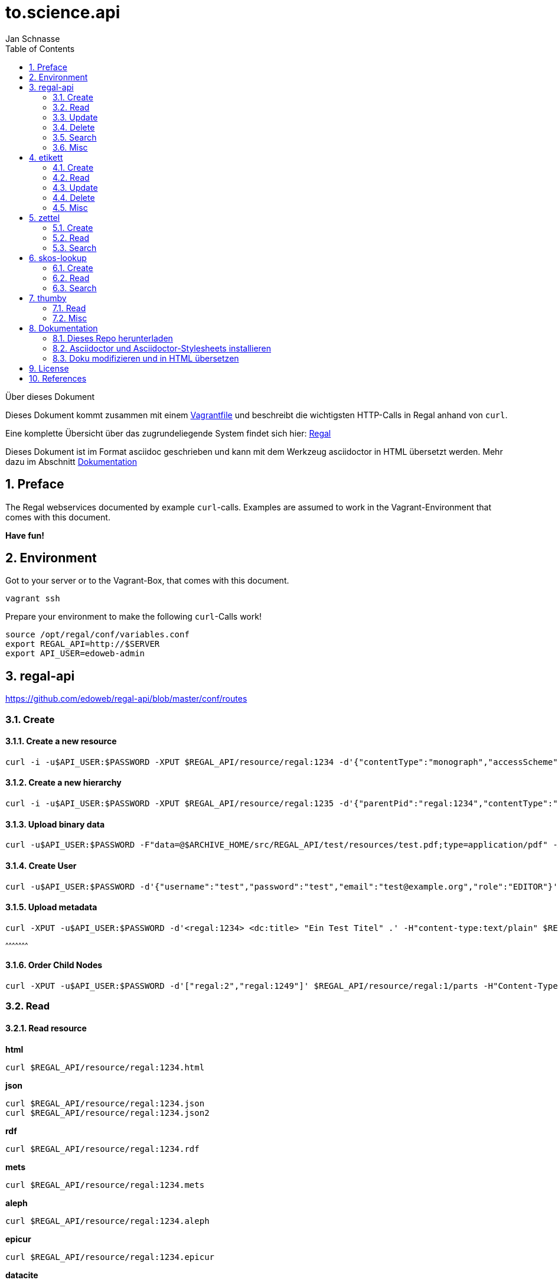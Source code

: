 to.science.api
==============
Jan Schnasse
:Author Initials: JS
:toc: left
:icons:
:numbered:
:website:

Über dieses Dokument
***********************************
Dieses Dokument kommt zusammen mit einem https://github.com/hbz/to.science/tree/master/vagrant/ubuntu-14.04[Vagrantfile] und beschreibt die wichtigsten HTTP-Calls in Regal anhand von `curl`.

Eine komplette Übersicht über das zugrundeliegende System findet sich hier: link:./regal.html[Regal]

Dieses Dokument ist im Format asciidoc geschrieben und kann mit dem Werkzeug asciidoctor in HTML übersetzt werden. Mehr dazu im Abschnitt <<_dokumentation>>

***********************************


Preface
------

The Regal webservices documented by example `curl`-calls. Examples are assumed to work in the Vagrant-Environment that comes with this document.

**Have fun!**

Environment
-----------
Got to your server or to the Vagrant-Box, that comes with this document.

`vagrant ssh`

Prepare your environment to make the following `curl`-Calls work!

....
source /opt/regal/conf/variables.conf
export REGAL_API=http://$SERVER
export API_USER=edoweb-admin
....


regal-api
--------

https://github.com/edoweb/regal-api/blob/master/conf/routes

Create
~~~~~~

Create a new resource
^^^^^^^^^^^^^^^^^^^^^
....
curl -i -u$API_USER:$PASSWORD -XPUT $REGAL_API/resource/regal:1234 -d'{"contentType":"monograph","accessScheme":"public"}' -H'content-type:application/json'
....

Create a new hierarchy
^^^^^^^^^^^^^^^^^^^^^^
....
curl -i -u$API_USER:$PASSWORD -XPUT $REGAL_API/resource/regal:1235 -d'{"parentPid":"regal:1234","contentType":"file","accessScheme":"public"}' -H'content-type:application/json'
....

Upload binary data
^^^^^^^^^^^^^^^^^^
....	
curl -u$API_USER:$PASSWORD -F"data=@$ARCHIVE_HOME/src/REGAL_API/test/resources/test.pdf;type=application/pdf" -XPUT $REGAL_API/resource/regal:1235/data
....

Create User
^^^^^^^^^^^
....	
curl -u$API_USER:$PASSWORD -d'{"username":"test","password":"test","email":"test@example.org","role":"EDITOR"}' -XPUT $REGAL_API/utils/addUser -H'content-type:application/json'
....

Upload metadata
^^^^^^^^^^^^^^^

....
curl -XPUT -u$API_USER:$PASSWORD -d'<regal:1234> <dc:title> "Ein Test Titel" .' -H"content-type:text/plain" $REGAL_API/resource/regal:1235/metadata2
....
^^^^^^^^^^^^^^^^^^^^^

Order Child Nodes
^^^^^^^^^^^^^^^^^
....
curl -XPUT -u$API_USER:$PASSWORD -d'["regal:2","regal:1249"]' $REGAL_API/resource/regal:1/parts -H"Content-Type:application/json"
....

Read
~~~~

Read resource
^^^^^^^^^^^^^
**html**
....
curl $REGAL_API/resource/regal:1234.html
....

**json**
....
curl $REGAL_API/resource/regal:1234.json
curl $REGAL_API/resource/regal:1234.json2
....

**rdf**
....
curl $REGAL_API/resource/regal:1234.rdf
....

**mets**
....
curl $REGAL_API/resource/regal:1234.mets
....

**aleph**
....
curl $REGAL_API/resource/regal:1234.aleph
....

**epicur**
....
curl $REGAL_API/resource/regal:1234.epicur
....
**datacite**
....
curl $REGAL_API/resource/regal:1234.datacite
....

**csv**
....
curl $REGAL_API/resource/regal:1234.csv
....

**wgl**
....
curl $REGAL_API/resource/regal:1234.wgl
....

**oaidc**
....
curl $REGAL_API/resource/regal:1234.oaidc
....

Read resource tree
^^^^^^^^^^^^^^^^^^
....
curl $REGAL_API/resource/regal:1234/all
....

....
curl $REGAL_API/resource/regal:1234/parts
....

Read binary data
^^^^^^^^^^^^^^^^
....
curl $REGAL_API/resource/regal:1234/data
....


Read Webgatherer Conf
^^^^^^^^^^^^^^^^^^^^^
....
curl $REGAL_API/resource/regal:1234/conf
....


Read Ordering of Childs
^^^^^^^^^^^^^^^^^^^^^^^
....
curl $REGAL_API/resource/regal:1234/seq
....

Read user
^^^^^^^^^
....
not implemented
....

Read Adhoc Linked Data
^^^^^^^^^^^^^^^^^^^^^^
....
curl $REGAL_API/adhoc/uri/$(echo test |base64)
....


Update
~~~~~~

Update Resource
^^^^^^^^^^^^^^^


Update Metadata
^^^^^^^^^^^^^^
....
curl -s -u$API_USER:$REGAL_PASSWORD -XPOST $REGAL_API/utils/updateMetadata/regal:1234 -H"accept: application/json" 
....

Add URN
^^^^^^^
....
POST /utils/lobidify       		
....

....
POST /utils/addUrn
....

....
POST /utils/replaceUrn 	
....

Enrich
^^^^^^ 

....
POST /resource/:pid/metadata/enrich
....

Delete
~~~~~~

Delete resource
^^^^^^^^^^^^^^
....
curl -u$API_USER:$REGAL_PASSWORD -XDELETE "$REGAL_API/resource/regal:1234";echo
....

Purge resource
^^^^^^^^^^^^^^
....

curl -u$API_USER:$REGAL_PASSWORD -XDELETE "$REGAL_API/resource/regal:1234?purge=true";echo
....

Delete part of resource
^^^^^^^^^^^^^^^^^^^^^^^
....
curl -u$API_USER:$REGAL_PASSWORD -XDELETE $REGAL_API/resource/regal:1234/seq
....

....
curl -u$API_USER:$REGAL_PASSWORD -XDELETE $REGAL_API/resource/regal:1234/metadata
....

....
curl -u$API_USER:$REGAL_PASSWORD -XDELETE $REGAL_API/resource/regal:1234/metadata2
....

....
curl -u$API_USER:$REGAL_PASSWORD -XDELETE $REGAL_API/resource/regal:1234/data
....

....
curl -u$API_USER:$REGAL_PASSWORD -XDELETE $REGAL_API/resource/regal:1234/dc
....


Delete user
^^^^^^^^^^
....
not implemented
....

Search
~~~~~~

Simple Search
^^^^^^^^^^^^^
....
GET /find	
....

....
GET /resource 
....

Facetted Search
^^^^^^^^^^^^^^^

Search for field
^^^^^^^^^^^^^^^^

Misc
~~~~

Load metadata from Lobid
^^^^^^^^^^^^^^^^^^^^^^^^
....	
curl -u$API_USER:$PASSWORD -XPOST "$REGAL_API/utils/lobidify/regal:1234?alephid=HT018920238"
....

Reread Labels from etikett
^^^^^^^^^^^^^^^^^^^^^^^^^^
....
curl -u$API_USER:$PASSWORD -XPOST $REGAL_API/context.json
....

Reindex resource
^^^^^^^^^^^^^^^^
....
curl -u$API_USER:$PASSWORD -XPOST $REGAL_API/utils/index/regal:1234 -H"accept: application/json" 
....

etikett
-------

https://github.com/hbz/etikett/blob/master/conf/routes

Create
~~~~~~

Add Labels to Database
^^^^^^^^^^^^^^^^^^^^^^^
....
curl -u$API_USER:$PASSWORD -XPOST -F"data=@$ARCHIVE_HOME/src/REGAL_API/conf/labels.json" -F"format-cb=Json" $REGAL_API/tools/etikett -i -L
....

Add Label
^^^^^^^^^

Read
~~~~
....
curl "$REGAL_API/tools/etikett" -H"accept: application/json"
....

Read Etikett
^^^^^^^^^^^^
....
curl $REGAL_API/tools/etikett?url=http%3A%2F%2Fpurl.orms%2Fissued -H"accept: application/json"
....

Update
~~~~~~

Delete
~~~~~~

Delete Cache
^^^^^^^^^^^^
....
curl -XDELETE -u$API_USER:$PASSWORD $REGAL_API/tools/etikett/cache
....

Misc
~~~~

zettel
------

https://github.com/hbz/zettel/blob/master/conf/routes

Create
~~~~~~

Create RDF-Metadata from Form-Data
^^^^^^^^^^^^^^^^^^^^^^^^^^^^^^^^^^

Read
~~~~

Read HTML-Form
^^^^^^^^^^^^^^

Search
~~~~~~


skos-lookup
-----------

https://github.com/hbz/skos-lookup/blob/master/conf/routes

Create
~~~~~~

Create new Index
^^^^^^^^^^^^^^^^
....
curl -i -X POST -H "Content-Type: multipart/form-data" $REGAL_API/tools/skos-lookup/upload -F "data=@/tmp/skos-lookup/test/resources/agrovoc_2016-07-15_lod.nt.gz" -F"index=agrovoc_test" -F"format=NTRIPLES"
....

Read
~~~~
....
curl -XGET '$REGAL_API/tools/skos-lookup/autocomplete?lang=de&q=Erdnus&callback=mycallback&index=agrovoc_test'
....

Search
~~~~~~
....
curl $REGAL_API/tools/skos-lookup/search?q=http%3A%2F%2Faims.fao.org%2Faos%2Fagrovoc%2Fc_13551&lang=de&index=agrovoc
....



thumby
-----

https://github.com/hbz/thumby/blob/master/conf/routes

Read
~~~~
....
curl -XGET "$REGAL_API/tools/thumby?url=https://www.gravatar.com/avatar/5fefc19b7875e951c7ea9bfdfc06676d&size=200"
....

Misc
~~~~

Dokumentation
-------------
Diese Dokumentation ist mit asciidoc geschrieben und wurde mit asciidoctor in HTML übersetzt. Dazu wurde das foundation.css Stylesheet aus dem asciidoctor-stylesheet-factory Repository verwendet.

Die Schritte, um an der Doku zu arbeiten sind folgenden

Dieses Repo herunterladen
~~~~~~~~~~~~~~~~~~~~~~~~

....
git clone https://github.com/jschnasse/Regal
....

Asciidoctor und Asciidoctor-Stylesheets installieren
~~~~~~~~~~~~~~~~~~~~~~~~~~~~~~~~~~~~~~~~~~~~~~~~~~~~

....
gpg --keyserver hkp://pool.sks-keyservers.net --recv-keys 409B6B1796C275462A1703113804BB82D39DC0E3 7D2BAF1CF37B13E2069D6956105BD0E739499BDB
\curl -sSL https://get.rvm.io | sudo bash -s stable --ruby
#login again
sudo apt-get install bundler
sudo apt-get install gem
git clone https://github.com/asciidoctor/asciidoctor
git clone https://github.com/asciidoctor/asciidoctor-stylesheet-factory
cd asciidoctor
sudo gem install asciidoctor
cd ../asciidoctor-stylesheet-factory
bundle install
compass compile
....

Doku modifizieren und in HTML übersetzen
~~~~~~~~~~~~~~~~~~~~~~~~~~~~~~~~~~~~~~~~

....
cd Regal/doc
editor api.asciidoc
asciidoctor -astylesheet=foundation.css -astylesdir=../../asciidoctor-stylesheet-factory/stylesheets api.asciidoc
....

License
-------

image::https://i.creativecommons.org/l/by-nc/4.0/88x31.png[link="http://creativecommons.org/licenses/by-nc/4.0/"]

This work is licensed under a http://creativecommons.org/licenses/by-nc/4.0/>[Creative Commons Attribution-NonCommercial 4.0 International License].

References
---------

regal-scripts
vagrant
